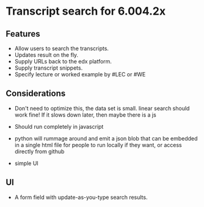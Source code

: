 * Transcript search for 6.004.2x
** Features
- Allow users to search the transcripts.
- Updates result on the fly.
- Supply URLs back to the edx platform.
- Supply transcript snippets.
- Specify lecture or worked example by #LEC or #WE

** Considerations
- Don't need to optimize this, the data set is small.  linear search
  should work fine! If it slows down later, then maybe there is a
  js 

- Should run completely in javascript

- python will rummage around and emit a json blob that can be embedded
  in a single html file for people to run locally if they want, or
  access directly from github

- simple UI

** UI
- A form field with update-as-you-type search results.
